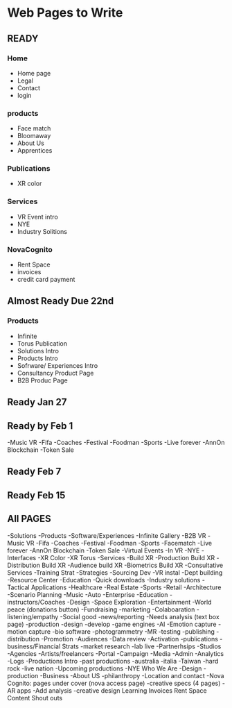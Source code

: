 * Web Pages to Write

** READY
*** Home
- Home page
- Legal
- Contact
- login
*** products
- Face match
- Bloomaway 
- About Us
- Apprentices


*** Publications
- XR color

*** Services
- VR Event intro
- NYE
- Industry Solitions


*** NovaCognito
- Rent Space
- invoices
- credit card payment 


** Almost Ready Due 22nd


*** Products
- Infinite 
- Torus Publication
- Solutions Intro
- Products Intro
- Sofrware/ Experiences Intro
- Consultancy Product Page
- B2B Produc Page

** Ready Jan 27




** Ready by Feb 1

-Music VR
-Fifa
-Coaches
-Festival
-Foodman
-Sports
-Live forever
-AnnOn Blockchain
-Token Sale


** Ready Feb 7

** Ready Feb 15

** All PAGES
-Solutions
-Products
-Software/Experiences
-Infinite Gallery
-B2B VR
-Music VR
-Fifa
-Coaches
-Festival
-Foodman
-Sports
-Facematch
-Live forever
-AnnOn Blockchain
-Token Sale
-Virtual Events
-In VR
-NYE
-Interfaces
-XR Color 
-XR Torus
-Services
-Build XR
-Production Build XR
-Distribution Build XR
-Audience build XR
-Biometrics Build XR
-Consultative Services
  -Training Strat
  -Strategies
  -Sourcing Dev
  -VR instal
  -Dept building
  -Resource Center
  -Education
  -Quick downloads
  -Industry solutions
  -Tactical Applications
-Healthcare
-Real Estate
-Sports
-Retail
-Architecture
-Scenario Planning
-Music
-Auto
-Enterprise
-Education
-instructors/Coaches
-Design
-Space Exploration
-Entertainment
-World peace (donations button)
-Fundraising
-marketing
-Colaboaration
-listening/empathy
-Social good
-news/reporting
-Needs analysis (text box page)
-production
-design
-develop
-game engines
-AI
-Emotion capture 
-motion capture
-bio software
-photogrammetry
-MR
-testing
-publishing
-distribution
-Promotion
-Audiences
-Data review
-Activation
-publications
  -business/Financial Strats
  -market research
  -lab live
-Partnerhsips
  -Studios 
  -Agencies
  -Artists/freelancers
-Portal
  -Campaign
  -Media
  -Admin
  -Analytics
  -Logs
-Productions Intro
  -past productions
   -australia
   -italia
   -Taiwan
   -hard rock
   -live nation
  -Upcoming productions
   -NYE 
Who We Are
  -Design 
  -production
  -Business
  -About US
  -philanthropy
  -Location and contact 
-Nova Cognito: pages under cover (nova access page)
  -creative specs (4 pages)
  -AR apps
  -Add analysis 
  -creative design
Learning 
Invoices 
Rent Space
Content 
Shout outs
